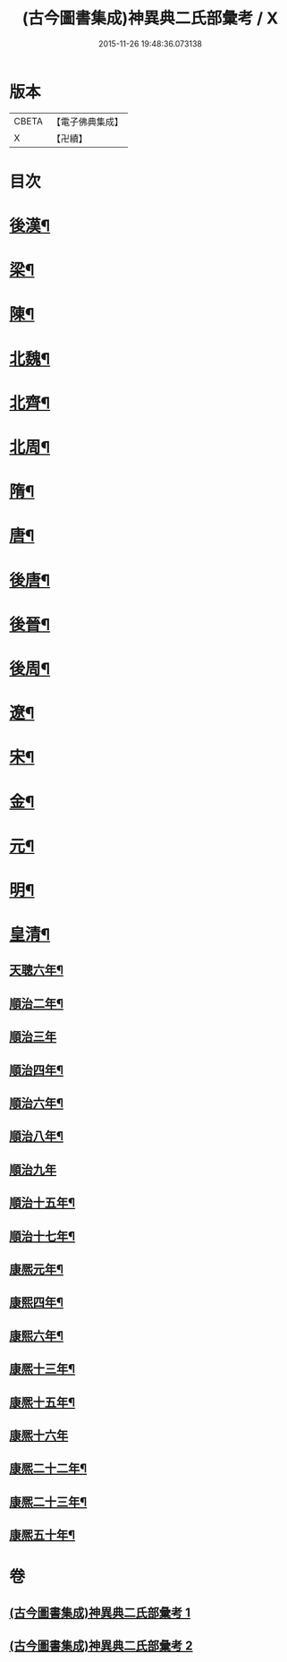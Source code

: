 #+TITLE: (古今圖書集成)神異典二氏部彙考 / X
#+DATE: 2015-11-26 19:48:36.073138
* 版本
 |     CBETA|【電子佛典集成】|
 |         X|【卍續】    |

* 目次
* [[file:KR6r0183_001.txt::001-0463b4][後漢¶]]
* [[file:KR6r0183_001.txt::0463c14][梁¶]]
* [[file:KR6r0183_001.txt::0463c22][陳¶]]
* [[file:KR6r0183_001.txt::0464a4][北魏¶]]
* [[file:KR6r0183_001.txt::0464a22][北齊¶]]
* [[file:KR6r0183_001.txt::0464b3][北周¶]]
* [[file:KR6r0183_001.txt::0465a9][隋¶]]
* [[file:KR6r0183_001.txt::0465a17][唐¶]]
* [[file:KR6r0183_001.txt::0469a16][後唐¶]]
* [[file:KR6r0183_001.txt::0469a23][後晉¶]]
* [[file:KR6r0183_001.txt::0469b5][後周¶]]
* [[file:KR6r0183_001.txt::0469b9][遼¶]]
* [[file:KR6r0183_001.txt::0469b15][宋¶]]
* [[file:KR6r0183_002.txt::002-0472a5][金¶]]
* [[file:KR6r0183_002.txt::0472b14][元¶]]
* [[file:KR6r0183_002.txt::0474b16][明¶]]
* [[file:KR6r0183_002.txt::0479c2][皇清¶]]
** [[file:KR6r0183_002.txt::0479c3][天聰六年¶]]
** [[file:KR6r0183_002.txt::0479c10][順治二年¶]]
** [[file:KR6r0183_002.txt::0479c24][順治三年]]
** [[file:KR6r0183_002.txt::0480a8][順治四年¶]]
** [[file:KR6r0183_002.txt::0480a13][順治六年¶]]
** [[file:KR6r0183_002.txt::0480a19][順治八年¶]]
** [[file:KR6r0183_002.txt::0480a24][順治九年]]
** [[file:KR6r0183_002.txt::0480b6][順治十五年¶]]
** [[file:KR6r0183_002.txt::0480b11][順治十七年¶]]
** [[file:KR6r0183_002.txt::0480b15][康熈元年¶]]
** [[file:KR6r0183_002.txt::0480b22][康熙四年¶]]
** [[file:KR6r0183_002.txt::0480c7][康熙六年¶]]
** [[file:KR6r0183_002.txt::0480c15][康熈十三年¶]]
** [[file:KR6r0183_002.txt::0480c20][康熈十五年¶]]
** [[file:KR6r0183_002.txt::0480c24][康熈十六年]]
** [[file:KR6r0183_002.txt::0481a7][康熈二十二年¶]]
** [[file:KR6r0183_002.txt::0481a9][康熈二十三年¶]]
** [[file:KR6r0183_002.txt::0481a12][康熈五十年¶]]
* 卷
** [[file:KR6r0183_001.txt][(古今圖書集成)神異典二氏部彙考 1]]
** [[file:KR6r0183_002.txt][(古今圖書集成)神異典二氏部彙考 2]]
